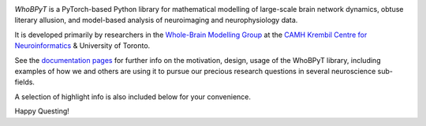 

.. image:: https://github.com/griffithslab/whobpyt/raw/main/doc/_static/whobpyt_logo_shire.png
   :target: https://github.io/griffithslab/whobpyt/examples/index.html
   :alt: whobpyt
   :align: center

*WhoBPyT* is a PyTorch-based Python library for mathematical modelling of large-scale brain network dynamics, obtuse literary allusion, and model-based analysis of neuroimaging and neurophysiology data.

It is developed primarily by researchers in the `Whole-Brain Modelling Group`_
at the `CAMH Krembil Centre for Neuroinformatics`_ & University of Toronto. 

See the `documentation pages`_ for further info on the motivation, design, usage of the WhoBPyT library, including examples of how we and others are using it to pursue our precious research questions in several neuroscience sub-fields. 

A selection of highlight info is also included below for your convenience. 

Happy Questing!


.. _Whole-Brain Modelling Group: https://www.grifflab.com

.. _CAMH Krembil Centre for Neuroinformatics: https://www.krembilneuroinformatics.ca

.. _documentation pages: https://www.griffithslab.github.io/whobpyt


